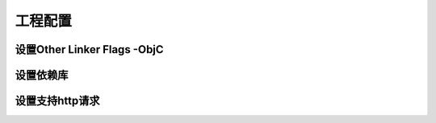 ============
工程配置
============

设置Other Linker Flags -ObjC
=============================

.. image::  ../images/image8.jpg

设置依赖库
=========

.. image::  ../images/image9.jpg

设置支持http请求
===============

.. image::  ../images/image10.jpg